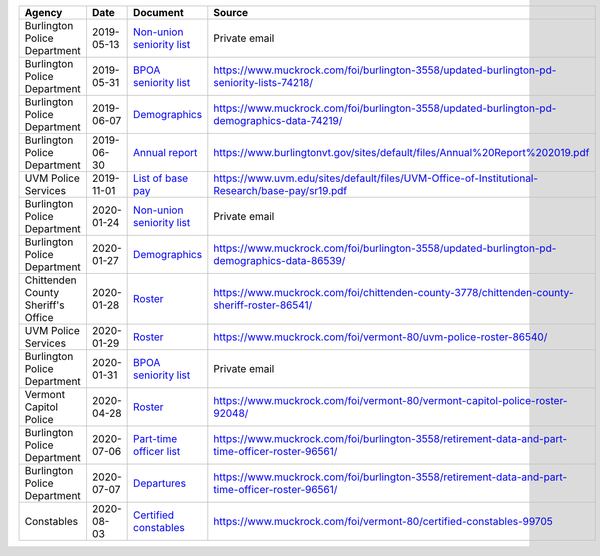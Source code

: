 +------------------------------------+------------+----------------------------------------------------------------------------------------+-------------------------------------------------------------------------------------------------------+
| Agency                             | Date       | Document                                                                               | Source                                                                                                |
+====================================+============+========================================================================================+=======================================================================================================+
| Burlington Police Department       | 2019-05-13 | `Non-union seniority list <bpd/2019-05/raw/doc20190513130357.pdf>`_                    | Private email                                                                                         |
+------------------------------------+------------+----------------------------------------------------------------------------------------+-------------------------------------------------------------------------------------------------------+
| Burlington Police Department       | 2019-05-31 | `BPOA seniority list <bpd/2019-05/raw/doc20190531084651.pdf>`_                         | `<https://www.muckrock.com/foi/burlington-3558/updated-burlington-pd-seniority-lists-74218/>`_        |
+------------------------------------+------------+----------------------------------------------------------------------------------------+-------------------------------------------------------------------------------------------------------+
| Burlington Police Department       | 2019-06-07 | `Demographics <bpd/2019-06/raw/BPD_Officer_List_Redacted_06-07-19.pdf>`_               | `<https://www.muckrock.com/foi/burlington-3558/updated-burlington-pd-demographics-data-74219/>`_      |
+------------------------------------+------------+----------------------------------------------------------------------------------------+-------------------------------------------------------------------------------------------------------+
| Burlington Police Department       | 2019-06-30 | `Annual report <bpd/2019-06/raw/Annual%20Report%202019.pdf>`_                          | `<https://www.burlingtonvt.gov/sites/default/files/Annual%20Report%202019.pdf>`_                      |
+------------------------------------+------------+----------------------------------------------------------------------------------------+-------------------------------------------------------------------------------------------------------+
| UVM Police Services                | 2019-11-01 | `List of base pay <uvmps/2019-11/raw/sr19.pdf>`_                                       | `<https://www.uvm.edu/sites/default/files/UVM-Office-of-Institutional-Research/base-pay/sr19.pdf>`_   |
+------------------------------------+------------+----------------------------------------------------------------------------------------+-------------------------------------------------------------------------------------------------------+
| Burlington Police Department       | 2020-01-24 | `Non-union seniority list <bpd/2020-01/raw/Non-Union%20Seniority%20List.JPG>`_         | Private email                                                                                         |
+------------------------------------+------------+----------------------------------------------------------------------------------------+-------------------------------------------------------------------------------------------------------+
| Burlington Police Department       | 2020-01-27 | `Demographics <bpd/2020-01/raw/Responsive_Records_-_BPD_demographics_-_Redacted.pdf>`_ | `<https://www.muckrock.com/foi/burlington-3558/updated-burlington-pd-demographics-data-86539/>`_      |
+------------------------------------+------------+----------------------------------------------------------------------------------------+-------------------------------------------------------------------------------------------------------+
| Chittenden County Sheriff's Office | 2020-01-28 | `Roster <ccso/2020-01/raw/MuckRock.xlsx>`_                                             | `<https://www.muckrock.com/foi/chittenden-county-3778/chittenden-county-sheriff-roster-86541/>`_      |
+------------------------------------+------------+----------------------------------------------------------------------------------------+-------------------------------------------------------------------------------------------------------+
| UVM Police Services                | 2020-01-29 | `Roster <uvmps/2020-01/raw/Record_Request.xlsx>`_                                      | `<https://www.muckrock.com/foi/vermont-80/uvm-police-roster-86540/>`_                                 |
+------------------------------------+------------+----------------------------------------------------------------------------------------+-------------------------------------------------------------------------------------------------------+
| Burlington Police Department       | 2020-01-31 | `BPOA seniority list <bpd/2020-01/raw/Waters%20-%20BPOA%20seniority.pdf>`_             | Private email                                                                                         |
+------------------------------------+------------+----------------------------------------------------------------------------------------+-------------------------------------------------------------------------------------------------------+
| Vermont Capitol Police             | 2020-04-28 | `Roster <vcp/2020-04/raw/878662>`_                                                     | `<https://www.muckrock.com/foi/vermont-80/vermont-capitol-police-roster-92048/>`_                     |
+------------------------------------+------------+----------------------------------------------------------------------------------------+-------------------------------------------------------------------------------------------------------+
| Burlington Police Department       | 2020-07-06 | `Part-time officer list <bpd/2020-07/raw/Ticket_2958_-_Waters.pdf>`_                   | `<https://www.muckrock.com/foi/burlington-3558/retirement-data-and-part-time-officer-roster-96561/>`_ |
+------------------------------------+------------+----------------------------------------------------------------------------------------+-------------------------------------------------------------------------------------------------------+
| Burlington Police Department       | 2020-07-07 | `Departures <bpd/2020-07/raw/Ticket_2958_-_Waters_-_departures.pdf>`_                  | `<https://www.muckrock.com/foi/burlington-3558/retirement-data-and-part-time-officer-roster-96561/>`_ |
+------------------------------------+------------+----------------------------------------------------------------------------------------+-------------------------------------------------------------------------------------------------------+
| Constables                         | 2020-08-03 | `Certified constables <constables/2020-08/raw/certified_constables.xlsx>`_             | `<https://www.muckrock.com/foi/vermont-80/certified-constables-99705>`_                               |
+------------------------------------+------------+----------------------------------------------------------------------------------------+-------------------------------------------------------------------------------------------------------+
